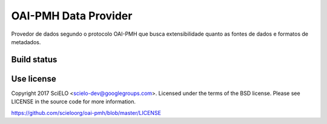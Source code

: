 OAI-PMH Data Provider
=====================

Provedor de dados segundo o protocolo OAI-PMH que busca extensibilidade quanto
as fontes de dados e formatos de metadados.


Build status
------------

.. image:: https://travis-ci.org/scieloorg/oai-pmh.svg?branch=master
    :target: https://travis-ci.org/scieloorg/oai-pmh
    :alt: master Travis CI Status


Use license
-----------

Copyright 2017 SciELO <scielo-dev@googlegroups.com>. Licensed under the terms
of the BSD license. Please see LICENSE in the source code for more
information.

https://github.com/scieloorg/oai-pmh/blob/master/LICENSE

